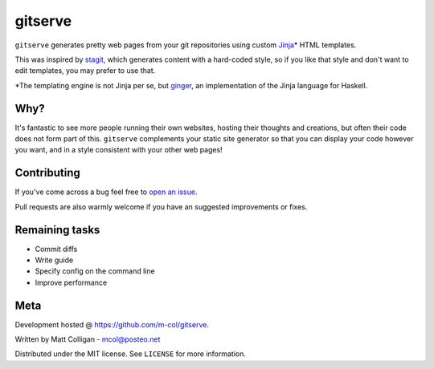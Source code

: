 gitserve
========

``gitserve`` generates pretty web pages from your git repositories using custom
Jinja_\* HTML templates.

This was inspired by stagit_, which generates content with a hard-coded style,
so if you like that style and don't want to edit templates, you may prefer to
use that.

\*The templating engine is not Jinja per se, but ginger_, an implementation of
the Jinja language for Haskell.

Why?
----

It's fantastic to see more people running their own websites, hosting their
thoughts and creations, but often their code does not form part of this.
``gitserve`` complements your static site generator so that you can display
your code however you want, and in a style consistent with your other web
pages!

Contributing
------------

If you've come across a bug feel free to `open an issue`_.

Pull requests are also warmly welcome if you have an suggested improvements or
fixes.

Remaining tasks
---------------

- Commit diffs
- Write guide
- Specify config on the command line
- Improve performance

Meta
----

Development hosted @ https://github.com/m-col/gitserve.

Written by Matt Colligan - mcol@posteo.net

Distributed under the MIT license. See ``LICENSE`` for more information.

.. _Jinja: https://jinja.palletsprojects.com
.. _stagit: https://codemadness.org/git/stagit
.. _ginger: https://ginger.tobiasdammers.nl
.. _`open an issue`: https://github.com/m-col/gitserver/issues/new

